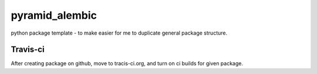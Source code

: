 pyramid_alembic
====

.. image:: https://travis-ci.org/fizyk/pyramid_alembic.png?branch=master
    :target: https://travis-ci.org/fizyk/pyramid_alembic
    :alt: Tests for RandomWords

.. image:: https://coveralls.io/repos/fizyk/pyramid_alembic/badge.png?branch=master
    :target: https://coveralls.io/r/fizyk/pyramid_alembic?branch=master
    :alt: Coverage Status

.. image:: https://pypip.in/v/pyramid_alembic/badge.png
    :target: https://crate.io/packages/pyramid_alembic/
    :alt: Latest PyPI version

.. image:: https://pypip.in/d/pyramid_alembic/badge.png
    :target: https://crate.io/packages/pyramid_alembic/
    :alt: Number of PyPI downloads

python package template - to make easier for me to duplicate general package structure.


Travis-ci
---------

After creating package on github, move to tracis-ci.org, and turn on ci builds for given package.
